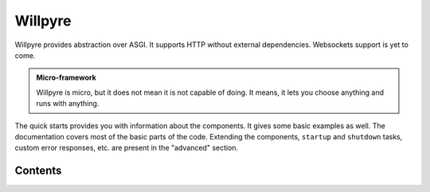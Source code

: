 Willpyre 
========

Willpyre provides abstraction over ASGI.
It supports HTTP without external dependencies.
Websockets support is yet to come.

.. admonition :: Micro-framework

   Willpyre is micro, but it does not mean it is not capable of doing.
   It means, it lets you choose anything and runs with anything.

The quick starts provides you with information about the components.
It gives some basic examples as well.
The documentation covers most of the basic parts of the code. 
Extending the components, ``startup`` and ``shutdown`` tasks, custom error responses, etc.
are present in the "advanced" section.




--------
Contents
--------

.. toctree ::
   installation
   quick_start
   advanced
   documentation/index



